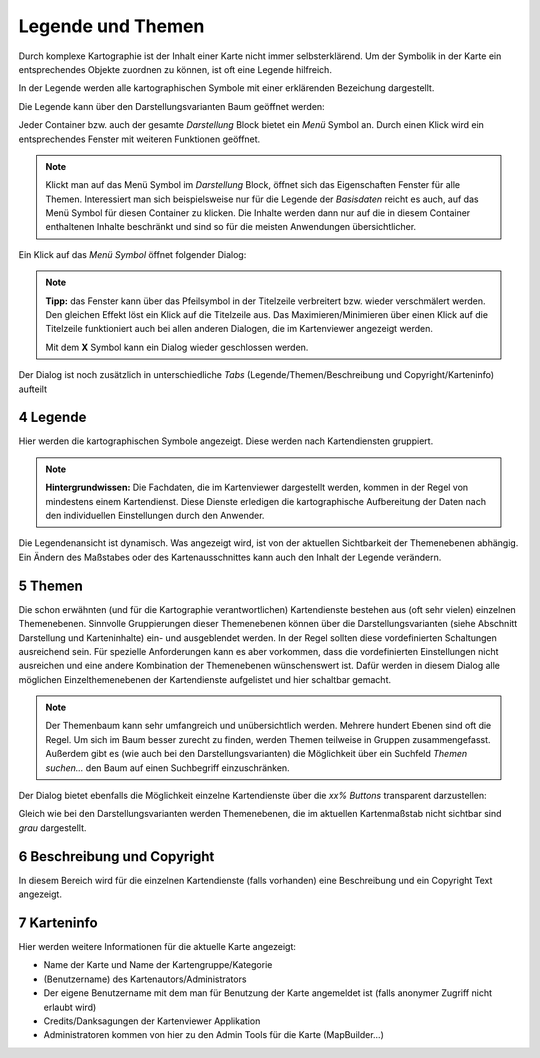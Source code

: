 .. sectnum::
    :start: 4

Legende und Themen
==================

Durch komplexe Kartographie ist der Inhalt einer Karte nicht immer selbsterklärend. Um der Symbolik in der Karte ein entsprechendes Objekte 
zuordnen zu können, ist oft eine Legende hilfreich.

In der Legende werden alle kartographischen Symbole mit einer erklärenden Bezeichung dargestellt.

Die Legende kann über den Darstellungsvarianten Baum geöffnet werden:

.. image:: img/legende1.png

Jeder Container bzw. auch der gesamte *Darstellung* Block bietet ein *Menü* Symbol an. Durch einen Klick wird ein entsprechendes Fenster mit weiteren Funktionen geöffnet.

.. note::
   Klickt man auf das Menü Symbol im *Darstellung* Block, öffnet sich das Eigenschaften Fenster für alle Themen. Interessiert man sich beispielsweise nur für die Legende
   der *Basisdaten* reicht es auch, auf das Menü Symbol für diesen Container zu klicken. Die Inhalte werden dann nur auf die in diesem Container enthaltenen Inhalte beschränkt 
   und sind so für die meisten Anwendungen übersichtlicher.


Ein Klick auf das *Menü Symbol* öffnet folgender Dialog:

.. image:: img/legende2.png

.. note::
   **Tipp:** das Fenster kann über das Pfeilsymbol in der Titelzeile verbreitert bzw. wieder verschmälert werden. Den gleichen Effekt löst ein Klick auf die Titelzeile aus.
   Das Maximieren/Minimieren über einen Klick auf die Titelzeile funktioniert auch bei allen anderen Dialogen, die im Kartenviewer angezeigt werden.

   Mit dem **X** Symbol kann ein Dialog wieder geschlossen werden.

Der Dialog ist noch zusätzlich in unterschiedliche *Tabs* (Legende/Themen/Beschreibung und Copyright/Karteninfo) aufteilt

Legende
-------

Hier werden die kartographischen Symbole angezeigt. Diese werden nach Kartendiensten gruppiert.

.. note::
   **Hintergrundwissen:** Die Fachdaten, die im Kartenviewer dargestellt werden, kommen in der Regel von mindestens einem Kartendienst. Diese Dienste erledigen die kartographische Aufbereitung der Daten
   nach den individuellen Einstellungen durch den Anwender.

Die Legendenansicht ist dynamisch. Was angezeigt wird, ist von der aktuellen Sichtbarkeit der Themenebenen abhängig. Ein Ändern des Maßstabes oder des Kartenausschnittes kann auch den Inhalt der Legende verändern.

Themen
------

Die schon erwähnten (und für die Kartographie verantwortlichen) Kartendienste bestehen aus (oft sehr vielen) einzelnen Themenebenen. Sinnvolle Gruppierungen dieser Themenebenen können über die Darstellungsvarianten 
(siehe Abschnitt Darstellung und Karteninhalte) ein- und ausgeblendet werden. In der Regel sollten diese vordefinierten Schaltungen ausreichend sein.
Für spezielle Anforderungen kann es aber vorkommen, dass die vordefinierten Einstellungen nicht ausreichen und eine andere Kombination der Themenebenen wünschenswert ist.
Dafür werden in diesem Dialog alle möglichen Einzelthemenebenen der Kartendienste aufgelistet und hier schaltbar gemacht.

.. note::
   Der Themenbaum kann sehr umfangreich und unübersichtlich werden. Mehrere hundert Ebenen sind oft die Regel. Um sich im Baum besser zurecht zu finden, werden Themen teilweise in Gruppen zusammengefasst.
   Außerdem gibt es (wie auch bei den Darstellungsvarianten) die Möglichkeit über ein Suchfeld *Themen suchen...* den Baum auf einen Suchbegriff einzuschränken.

Der Dialog bietet ebenfalls die Möglichkeit einzelne Kartendienste über die *xx% Buttons* transparent darzustellen:   

.. image:: img/themen1.png

Gleich wie bei den Darstellungsvarianten werden Themenebenen, die im aktuellen Kartenmaßstab nicht sichtbar sind *grau* dargestellt.

Beschreibung und Copyright
--------------------------

In diesem Bereich wird für die einzelnen Kartendienste (falls vorhanden) eine Beschreibung und ein Copyright Text angezeigt.

Karteninfo
----------

Hier werden weitere Informationen für die aktuelle Karte angezeigt:

* Name der Karte und Name der Kartengruppe/Kategorie

* (Benutzername) des Kartenautors/Administrators

* Der eigene Benutzername mit dem man für Benutzung der Karte angemeldet ist (falls anonymer Zugriff nicht erlaubt wird)

* Credits/Danksagungen der Kartenviewer Applikation

* Administratoren kommen von hier zu den Admin Tools für die Karte (MapBuilder...)







